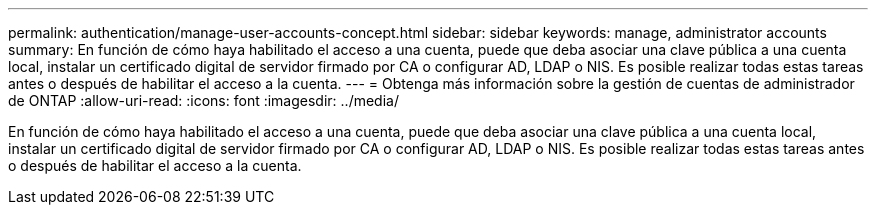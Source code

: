 ---
permalink: authentication/manage-user-accounts-concept.html 
sidebar: sidebar 
keywords: manage, administrator accounts 
summary: En función de cómo haya habilitado el acceso a una cuenta, puede que deba asociar una clave pública a una cuenta local, instalar un certificado digital de servidor firmado por CA o configurar AD, LDAP o NIS. Es posible realizar todas estas tareas antes o después de habilitar el acceso a la cuenta. 
---
= Obtenga más información sobre la gestión de cuentas de administrador de ONTAP
:allow-uri-read: 
:icons: font
:imagesdir: ../media/


[role="lead"]
En función de cómo haya habilitado el acceso a una cuenta, puede que deba asociar una clave pública a una cuenta local, instalar un certificado digital de servidor firmado por CA o configurar AD, LDAP o NIS. Es posible realizar todas estas tareas antes o después de habilitar el acceso a la cuenta.
